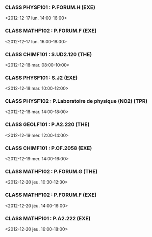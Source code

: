 *** CLASS PHYSF101 : P.FORUM.H (EXE)
<2012-12-17 lun. 14:00-16:00>
*** CLASS MATHF102 : P.FORUM.F (EXE)
<2012-12-17 lun. 16:00-18:00>
*** CLASS CHIMF101 : S.UD2.120 (THE)
<2012-12-18 mar. 08:00-10:00>
*** CLASS PHYSF101 : S.J2 (EXE)
<2012-12-18 mar. 10:00-12:00>
*** CLASS PHYSF102 : P.Laboratoire de physique (NO2) (TPR)
<2012-12-18 mar. 14:00-18:00>
*** CLASS GEOLF101 : P.A2.220 (THE)
<2012-12-19 mer. 12:00-14:00>
*** CLASS CHIMF101 : P.OF.2058 (EXE)
<2012-12-19 mer. 14:00-16:00>
*** CLASS MATHF102 : P.FORUM.G (THE)
<2012-12-20 jeu. 10:30-12:30>
*** CLASS MATHF102 : P.FORUM.F (EXE)
<2012-12-20 jeu. 14:00-16:00>
*** CLASS MATHF101 : P.A2.222 (EXE)
<2012-12-20 jeu. 16:00-18:00>
